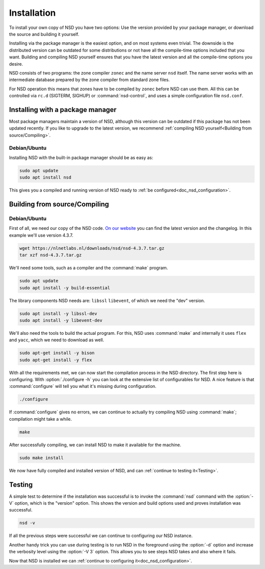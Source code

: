 .. _doc_nsd_installation:

Installation
------------

To install your own copy of NSD you have two options: Use the version provided
by your package manager, or download the source and building it yourself.

Installing via the package manager is the easiest option, and on most systems
even trivial. The downside is the distributed version can be outdated for some
distributions or not have all the compile-time options included that you want.
Building and compiling NSD yourself ensures that you have the latest version and
all the compile-time options you desire.

NSD consists of two programs: the zone compiler ``zonec`` and the name server
``nsd`` itself. The name server works with an intermediate database prepared by
the zone compiler from standard zone files.

For NSD operation this means that zones have to be compiled by ``zonec`` before
NSD can use them. All this can be controlled via ``rc.d`` (SIGTERM,  SIGHUP) or
:command:`nsd-control`, and uses a simple configuration file  ``nsd.conf``.

Installing with a package manager
=================================

Most package managers maintain a version of NSD, although this version can be
outdated if this package has not been updated recently. If you like to upgrade
to the latest version, we recommend :ref:`compiling NSD yourself<Building from
source/Compiling>`.


Debian/Ubuntu
*************

Installing NSD with the built-in package manager should be as easy as:

.. code-block:: bash

    sudo apt update
    sudo apt install nsd

This gives you a compiled and running version of NSD ready to :ref:`be
configured<doc_nsd_configuration>`.


Building from source/Compiling
==============================

Debian/Ubuntu
*************

First of all, we need our copy of the NSD code. `On our website
<https://nlnetlabs.nl/projects/nsd/about/>`_ you can find the latest version and
the changelog. In this example we'll use version 4.3.7.

.. code-block:: bash

    wget https://nlnetlabs.nl/downloads/nsd/nsd-4.3.7.tar.gz
    tar xzf nsd-4.3.7.tar.gz
    

We'll need some tools, such as a compiler and the :command:`make` program.

.. code-block:: bash

    sudo apt update
    sudo apt install -y build-essential


The library components NSD needs are: ``libssl`` ``libevent``, of which we need
the "dev" version.

.. code-block:: bash

    sudo apt install -y libssl-dev
    sudo apt install -y libevent-dev


We'll also need the tools to build the actual program. For this, NSD uses
:command:`make` and internally it uses ``flex`` and ``yacc``, which we need to
download as well.

.. code-block:: bash

    sudo apt-get install -y bison
    sudo apt-get install -y flex


With all the requirements met, we can now start the compilation process in the
NSD directory.  The first step here is configuring. With :option:`./configure
-h` you can look at the extensive list of configurables for NSD. A nice
feature is that :command:`configure` will tell you what it's missing during
configuration. 

.. code-block:: bash

    ./configure

If :command:`configure` gives no errors, we can continue to actually try compiling
NSD using :command:`make`; compilation might take a while.

.. code-block:: bash

    make

After successfully compiling, we can install NSD to make it available for
the machine.

.. code-block:: bash

    sudo make install

We now have fully compiled and installed version of NSD, and can :ref:`continue
to testing it<Testing>`.

.. Ref to testing

Testing
=======

A simple test to determine if the installation was successful is to invoke the
:command:`nsd` command with the :option:`-V` option, which is the "version"
option. This shows the version and build options used and proves installation
was successful.

.. code-block:: bash

    nsd -v

If all the previous steps were successful we can continue to configuring our NSD
instance. 

Another handy trick you can use during testing is to run NSD in the foreground
using the :option:`-d` option and increase the verbosity level using the
:option:`-V 3` option. This allows you to see steps NSD takes and also where it
fails.

Now that NSD is installed we can :ref:`continue to configuring
it<doc_nsd_configuration>`.
